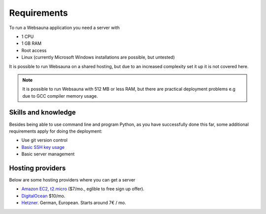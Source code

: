 ============
Requirements
============

To run a Websauna application you need a server with

* 1 CPU

* 1 GB RAM

* Root access

* Linux (currently Microsoft Windows installations are possible, but untested)

It is possible to run Websauna on a shared hosting, but due to an increased complexity set it up it is not covered here.

.. note ::

    It is possible to run Websauna with 512 MB or less RAM, but there are practical deployment problems e.g due to GCC compiler memory usage.

Skills and knowledge
--------------------

Besides being able to use command line and program Python, as you have successfully done this far, some additional requirements apply for doing the deployment:

* Use git version control

* `Basic SSH key usage <https://opensourcehacker.com/2012/10/24/ssh-key-and-passwordless-login-basics-for-developers/>`_

* Basic server management

Hosting providers
-----------------

Below are some hosting providers where you can get a server

* `Amazon EC2, t2.micro <https://aws.amazon.com/ec2/pricing/>`_ ($7/mo., eglible to free sign up offer).

* `DigitalOcean <https://www.digitalocean.com/>`_ $10/mo.

* `Hetzner <https://www.hetzner.de/>`_. German, European. Starts around 7€ / mo.